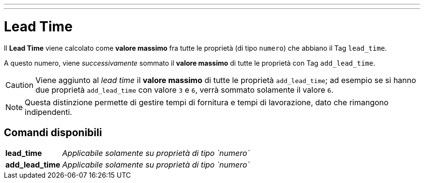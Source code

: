 ---
---

= Lead Time

Il *Lead Time* viene calcolato come *valore massimo* fra tutte le proprietà
(di tipo `numero`) che abbiano il Tag `lead_time`.

A questo numero, viene _successivamente_ sommato il *valore massimo* di tutte
le proprietà con Tag `add_lead_time`.

CAUTION: Viene aggiunto al _lead time_ il *valore massimo* di tutte le proprietà
`add_lead_time`; ad esempio se si hanno due proprietà `add_lead_time` con valore `3` e `6`,
verrà sommato solamente il valore `6`.

NOTE: Questa distinzione permette di gestire tempi di fornitura e tempi
di lavorazione, dato che rimangono indipendenti.

== Comandi disponibili

[%autowidth,cols=",a",frame="none",grid="rows"]
|===
| *lead_time*
| _Applicabile solamente su proprietà di tipo `numero`_
| *add_lead_time*
| _Applicabile solamente su proprietà di tipo `numero`_
|===
